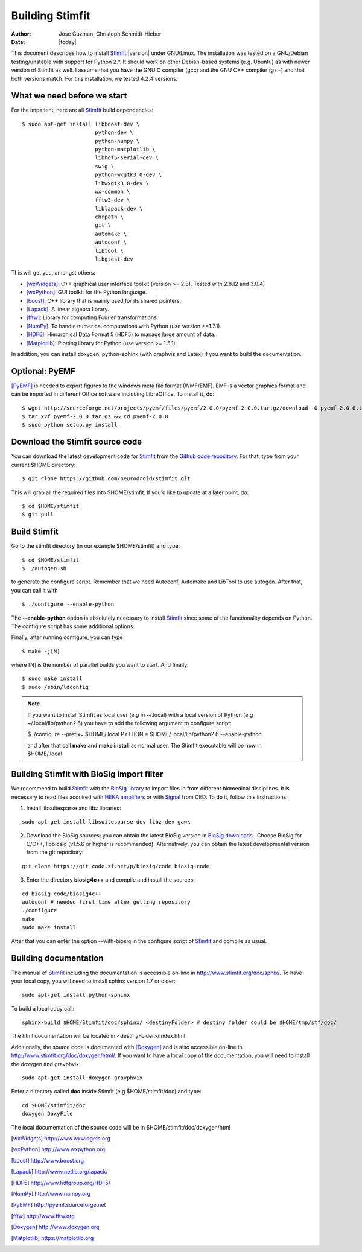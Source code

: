 ****************
Building Stimfit
****************

:Author: Jose Guzman, Christoph Schmidt-Hieber
:Date:    |today|

This document describes how to install `Stimfit <http://www.stimfit.org>`_ |version| under GNU/Linux. The installation was tested on a GNU/Debian testing/unstable with support for Python 2.*. It should work on other Debian-based systems (e.g. Ubuntu) as with newer version of Stimfit as well. I assume that you have the GNU C compiler (gcc) and the GNU C++ compiler (g++) and that both versions match. For this installation, we tested 4.2.4 versions.

============================
What we need before we start
============================

For the impatient, here are all `Stimfit <http://www.stimfit.org>`_ build dependencies:

::

    $ sudo apt-get install libboost-dev \
                           python-dev \
                           python-numpy \
                           python-matplotlib \
                           libhdf5-serial-dev \
                           swig \
                           python-wxgtk3.0-dev \
                           libwxgtk3.0-dev \
                           wx-common \
                           fftw3-dev \
                           liblapack-dev \
                           chrpath \
                           git \
                           automake \
                           autoconf \
                           libtool \
                           libgtest-dev


This will get you, amongst others:

* [wxWidgets]_: C++ graphical user interface toolkit (version >= 2.8). Tested with 2.8.12 and 3.0.4)
* [wxPython]_: GUI toolkit for the Python language.
* [boost]_: C++ library that is mainly used for its shared pointers.
* [Lapack]_: A linear algebra library.
* [fftw]_:  Library for computing Fourier transformations.
* [NumPy]_: To handle numerical computations with Python (use version >=1.7.1).
* [HDF5]_: Hierarchical Data Format 5 (HDF5) to manage large amount of data.
* [Matplotlib]_: Plotting library for Python (use version >= 1.5.1)

In addition, you can install doxygen, python-sphinx (with graphviz and Latex) if you want to build the documentation.

=======================
Optional: PyEMF
=======================

[PyEMF]_ is needed to export figures to the windows meta file format (WMF/EMF). EMF is a vector graphics format and can be imported in different Office software including LibreOffice. To install it, do:

::

     $ wget http://sourceforge.net/projects/pyemf/files/pyemf/2.0.0/pyemf-2.0.0.tar.gz/download -O pyemf-2.0.0.tar.gz
     $ tar xvf pyemf-2.0.0.tar.gz && cd pyemf-2.0.0
     $ sudo python setup.py install


================================
Download the Stimfit source code
================================

You can download the latest development code for `Stimfit <http://www.stimfit.org>`_ from the `Github code repository <https://github.com/neurodroid/stimfit/>`_. For that, type from your current $HOME directory: 

::

    $ git clone https://github.com/neurodroid/stimfit.git 

This will grab all the required files into $HOME/stimfit. If you'd like to update at a later point, do:

::

    $ cd $HOME/stimfit
    $ git pull

=============
Build Stimfit
=============

Go to the stimfit directory (in our example $HOME/stimfit) and type:

::

    $ cd $HOME/stimfit
    $ ./autogen.sh

to generate the configure script. Remember that we need Autoconf, Automake and LibTool to use autogen. After that, you can call it with

::

    $ ./configure --enable-python

The **--enable-python** option is absolutely necessary to install `Stimfit <http://www.stimfit.org>`_ since some of the functionality depends on Python. The configure script has some additional options. 


Finally, after running configure, you can type

::

    $ make -j[N]

where [N] is the number of parallel builds you want to start. And finally:

::

    $ sudo make install
    $ sudo /sbin/ldconfig

.. note::

    If you want to install Stimfit as local user (e.g in ~/.local) with a local version of Python (e.g ~/.local/lib/python2.6) you have to add the following argument to configure
    script:

    $ ./configure --prefix= $HOME/.local PYTHON = $HOME/.local/lib/python2.6 --enable-python

    and after that call **make** and **make install** as normal user. The Stimfit executable will be now in $HOME/.local

.. _BioSigBuild:

==========================================
Building Stimfit with BioSig import filter
==========================================

We recommend to build `Stimfit <http://www.stimfit.org>`_  with the `BioSig library <http://biosig.sourceforge.net>`_  to import files in from different biomedical disciplines. It is necessary to read files acquired with `HEKA amplifiers <http://www.heka.com>`_ or with `Signal <http://ced.co.uk/products/sigovin>`_ from CED. To do it, follow this instructions:

1. Install libsuitesparse and libz libraries:

::

    sudo apt-get install libsuitesparse-dev libz-dev gawk

2. Download the BioSig sources: you can obtain the latest BioSig version in `BioSig downloads <http://biosig.sourceforge.net/download.html>`_ . Choose BioSig for C/C++, libbiosig (v1.5.6 or higher is recommended). Alternatively, you can obtain the latest developmental version from the git repository:

::

    git clone https://git.code.sf.net/p/biosig/code biosig-code

3. Enter the directory **biosig4c++** and compile and install the sources: 

::

    cd biosig-code/biosig4c++
    autoconf # needed first time after getting repository
    ./configure
    make 
    sudo make install

After that you can enter the option --with-biosig in the configure script of `Stimfit <http://www.stimfit.org>`_ and compile as usual.

======================
Building documentation
======================

The manual of `Stimfit <http://www.stimfit.org>`_ including the documentation is accessible on-line in http://www.stimfit.org/doc/sphix/. To have your local copy, you will need to install sphinx version 1.7 or older:

::

    sudo apt-get install python-sphinx

To build a local copy call:

::

    sphinx-build $HOME/Stimfit/doc/sphinx/ <destinyFolder> # destiny folder could be $HOME/tmp/stf/doc/

The html documentation will be located in <destinyFolder>/index.html 

Additionally, the source code is documented with [Doxygen]_ and is also accessible on-line in http://www.stimfit.org/doc/doxygen/html/. If you want to have a local copy of the documentation, you will need to install the doxygen and gravphvix:

::

    sudo apt-get install doxygen gravphvix

Enter a directory called **doc** inside Stimfit (e.g $HOME/stimfit/doc) and type:

::

    cd $HOME/stimfit/doc
    doxygen DoxyFile

The local documentation of the source code will be in $HOME/stimfit/doc/doxygen/html

.. [wxWidgets] http://www.wxwidgets.org
.. [wxPython] http://www.wxpython.org
.. [boost] http://www.boost.org
.. [Lapack] http://www.netlib.org/lapack/
.. [HDF5] http://www.hdfgroup.org/HDF5/
.. [NumPy] http://www.numpy.org
.. [PyEMF] http://pyemf.sourceforge.net
.. [fftw] http://www.fftw.org
.. [Doxygen] http://www.doxygen.org
.. [Matplotlib] https://matplotlib.org
